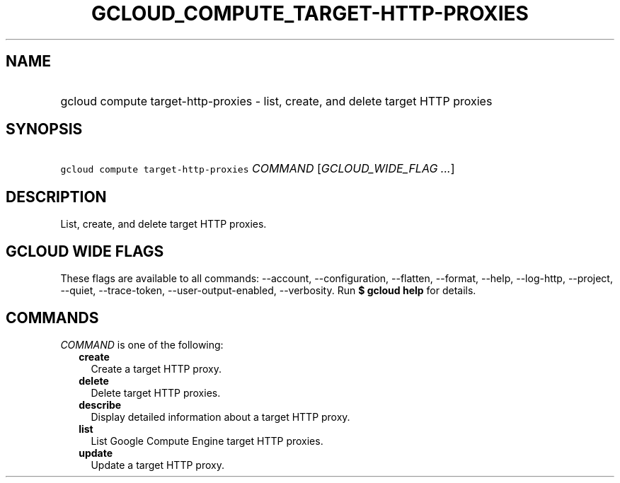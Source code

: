 
.TH "GCLOUD_COMPUTE_TARGET\-HTTP\-PROXIES" 1



.SH "NAME"
.HP
gcloud compute target\-http\-proxies \- list, create, and delete target HTTP proxies



.SH "SYNOPSIS"
.HP
\f5gcloud compute target\-http\-proxies\fR \fICOMMAND\fR [\fIGCLOUD_WIDE_FLAG\ ...\fR]



.SH "DESCRIPTION"

List, create, and delete target HTTP proxies.



.SH "GCLOUD WIDE FLAGS"

These flags are available to all commands: \-\-account, \-\-configuration,
\-\-flatten, \-\-format, \-\-help, \-\-log\-http, \-\-project, \-\-quiet,
\-\-trace\-token, \-\-user\-output\-enabled, \-\-verbosity. Run \fB$ gcloud
help\fR for details.



.SH "COMMANDS"

\f5\fICOMMAND\fR\fR is one of the following:

.RS 2m
.TP 2m
\fBcreate\fR
Create a target HTTP proxy.

.TP 2m
\fBdelete\fR
Delete target HTTP proxies.

.TP 2m
\fBdescribe\fR
Display detailed information about a target HTTP proxy.

.TP 2m
\fBlist\fR
List Google Compute Engine target HTTP proxies.

.TP 2m
\fBupdate\fR
Update a target HTTP proxy.
.RE
.sp
